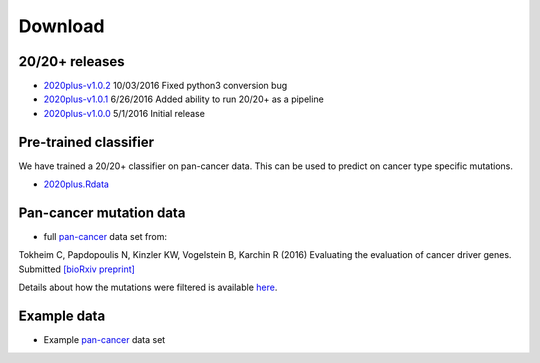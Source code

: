 Download
========

20/20+ releases
---------------

* `2020plus-v1.0.2 <https://github.com/KarchinLab/2020plus/archive/v1.0.2.tar.gz>`_ 10/03/2016 Fixed python3 conversion bug
* `2020plus-v1.0.1 <https://github.com/KarchinLab/2020plus/archive/v1.0.1.tar.gz>`_ 6/26/2016 Added ability to run 20/20+ as a pipeline
* `2020plus-v1.0.0 <https://github.com/KarchinLab/2020plus/archive/v1.0.0.tar.gz>`_ 5/1/2016 Initial release

Pre-trained classifier
----------------------

We have trained a 20/20+ classifier on pan-cancer data. This can be used to predict on cancer type specific mutations.

* `2020plus.Rdata <http://karchinlab.org/data/2020+/2020plus.Rdata>`_

Pan-cancer mutation data
------------------------

* full `pan-cancer <http://karchinlab.org/data/Protocol/pancan-mutation-set-from-Tokheim-2016.txt.gz>`_ data set from:

Tokheim C, Papdopoulis N, Kinzler KW, Vogelstein B, Karchin R (2016) Evaluating the evaluation of cancer driver genes. Submitted `[bioRxiv preprint] <http://biorxiv.org/content/early/2016/06/23/060426>`_

Details about how the mutations were filtered is available `here <https://github.com/KarchinLab/2020plus/blob/master/data/README.rst>`_.

Example data
------------

* Example `pan-cancer <http://karchinlab.org/data/2020+/pancan_example.tar.gz>`_ data set
